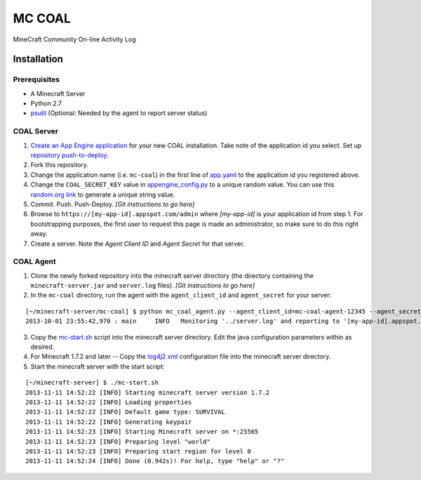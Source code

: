 =======
MC COAL
=======

MineCraft Community On-line Activity Log

************
Installation
************

-------------
Prerequisites
-------------

* A Minecraft Server
* Python 2.7
* `psutil <https://code.google.com/p/psutil/>`_ (Optional: Needed by the agent to report server status)

-----------
COAL Server
-----------
1. `Create an App Engine application <https://appengine.google.com/>`_ for your new COAL installation. Take note of the application id you select. Set up `repository push-to-deploy <https://developers.google.com/appengine/docs/push-to-deploy>`_.
2. Fork this repository.
3. Change the application name (i.e. ``mc-coal``) in the first line of `app.yaml <app.yaml>`_ to the application id you registered above.
4. Change the ``COAL_SECRET_KEY`` value in `appengine_config.py <appengine_config.py>`_ to a unique random value. You can use this `random.org link <http://www.random.org/strings/?num=1&len=20&digits=on&upperalpha=on&loweralpha=on&unique=on&format=html&rnd=new>`_ to generate a unique string value.
5. Commit. Push. Push-Deploy. `[Git instructions to go here]`
6. Browse to ``https://[my-app-id].appspot.com/admin`` where `[my-app-id]` is your application id from step 1. For bootstrapping purposes, the first user to request this page is made an administrator, so make sure to do this right away.
7. Create a server. Note the `Agent Client ID` and `Agent Secret` for that server.

----------
COAL Agent
----------
1. Clone the newly forked repository into the minecraft server directory (the directory containing the ``minecraft-server.jar`` and ``server.log`` files). `[Git instructions to go here]`
2. In the ``mc-coal`` directory, run the agent with the ``agent_client_id`` and ``agent_secret`` for your server:

::

  [~/minecraft-server/mc-coal] $ python mc_coal_agent.py --agent_client_id=mc-coal-agent-12345 --agent_secret=ow9mLT8rev1e8og5AWeN1TyBM7EXZYiCntw8dj4d
  2013-10-01 23:55:42,970 : main     INFO   Monitoring '../server.log' and reporting to '[my-app-id].appspot.com'...

3. Copy the `mc-start.sh <mc-start.sh>`_ script into the minecraft server directory. Edit the java configuration parameters within as desired.
4. For Minecraft 1.7.2 and later -- Copy the `log4j2.xml <log4j2.xml>`_ configuration file into the minecraft server directory.
5. Start the minecraft server with the start script:

::

  [~/minecraft-server] $ ./mc-start.sh
  2013-11-11 14:52:22 [INFO] Starting minecraft server version 1.7.2
  2013-11-11 14:52:22 [INFO] Loading properties
  2013-11-11 14:52:22 [INFO] Default game type: SURVIVAL
  2013-11-11 14:52:22 [INFO] Generating keypair
  2013-11-11 14:52:23 [INFO] Starting Minecraft server on *:25565
  2013-11-11 14:52:23 [INFO] Preparing level "world"
  2013-11-11 14:52:23 [INFO] Preparing start region for level 0
  2013-11-11 14:52:24 [INFO] Done (0.942s)! For help, type "help" or "?"

